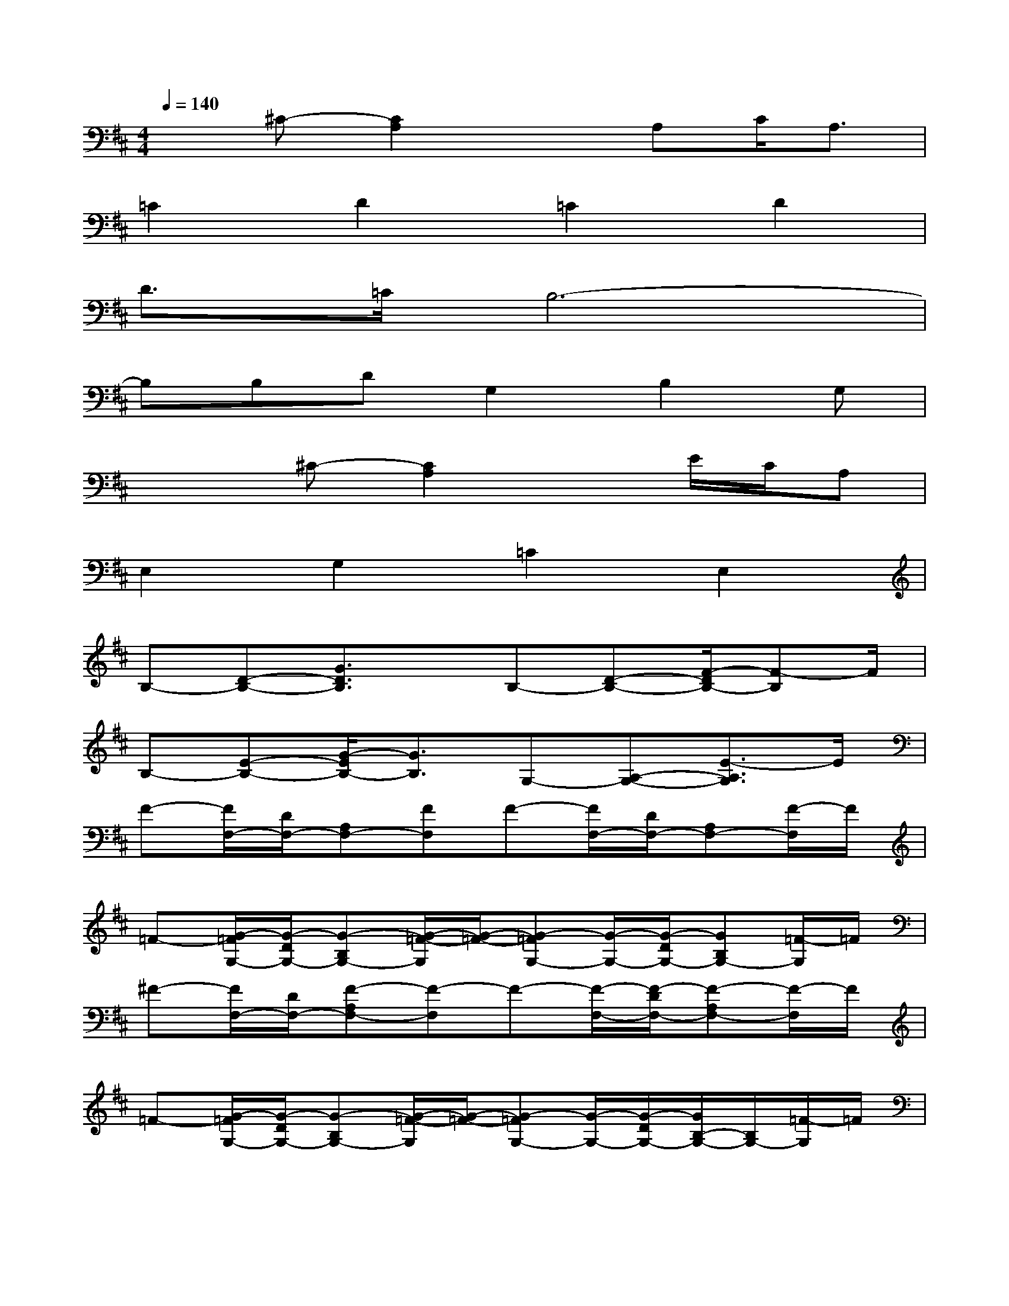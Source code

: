 X:1
T:
M:4/4
L:1/8
Q:1/4=140
K:D%2sharps
V:1
x^C-[C2A,2]xA,C/2A,3/2|
=C2D2=C2D2|
D3/2=C/2B,6-|
B,B,DG,2B,2G,|
x2^C-[C2A,2]xE/2C/2A,|
E,2G,2=C2E,2|
B,-[D-B,-][G3/2D3/2B,3/2]x/2B,-[D-B,-][F/2-D/2B,/2-][F-B,]F/2|
B,-[E-B,-][G/2-E/2B,/2-][G3/2B,3/2]G,-[A,-G,-][E3/2-A,3/2G,3/2]E/2|
F-[F/2F,/2-][D/2F,/2-][A,F,-][FF,]F-[F/2F,/2-][D/2F,/2-][A,F,-][F/2-F,/2]F/2|
=F-[G/2-=F/2G,/2-][G/2-D/2G,/2-][G-B,G,-][G/2-=F/2-G,/2][G/2-=F/2-][G-=FG,-][G/2-G,/2-][G/2-D/2G,/2-][GB,G,-][=F/2-G,/2]=F/2|
^F-[F/2F,/2-][D/2F,/2-][F-A,F,-][F-F,]F-[F/2-F,/2-][F/2-D/2F,/2-][F-A,F,-][F/2-F,/2]F/2|
=F-[G/2-=F/2G,/2-][G/2-D/2G,/2-][G-B,G,-][G/2-=F/2-G,/2][G/2-=F/2-][G-=FG,-][G/2-G,/2-][G/2-D/2G,/2-][G/2B,/2-G,/2-][B,/2G,/2-][=F/2-G,/2]=F/2|
^F-[A/2-F/2F,/2-][A/2-D/2F,/2-][A-A,F,-][A/2-F/2F,/2-][A/2-F,/2][A-F-][A/2-F/2F,/2-][A/2D/2F,/2-][A,F,-][A/2-F/2-F,/2][A/2F/2]|
^G-[^G/2-^G,/2-][^G/2-E/2^G,/2-][^G-B,^G,-][^G-^G,]^G-[^G/2-^G,/2-][^G/2E/2^G,/2-][B,^G,-][^G/2-^G,/2]^G/2|
[=G-E-][G/2-E/2G,/2-][G/2-^C/2G,/2-][G-A,G,-][GG,][A-E-][A/2-E/2G,/2-][A/2C/2G,/2-][B-A,G,-][B/2-E/2-C/2-G,/2][B/2E/2C/2]|
[F/2-F,/2-][F/2-D/2F,/2-][F-A,-F,-][F/2-D/2A,/2F,/2-][F/2-F,/2-][F/2-D/2-F,/2][F/2-D/2A,/2-][F/2-D/2A,/2-][F/2-A,/2-F,/2-][F/2-D/2-A,/2F,/2-][F/2-D/2-F,/2-][F/2D/2-A,/2-F,/2-][D/2A,/2F,/2-][F-F,]